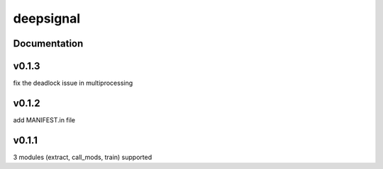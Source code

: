 deepsignal
==========


Documentation
-------------

v0.1.3
-------------
fix the deadlock issue in multiprocessing

v0.1.2
-------------
add MANIFEST.in file

v0.1.1
-------------
3 modules (extract, call_mods, train) supported